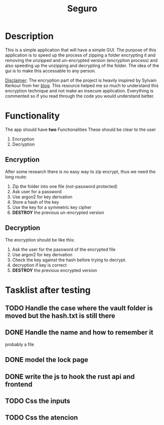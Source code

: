 #+title: Seguro

* Description
This is a simple application that will have a simple GUI. The purpose of this application is to speed up the process of zipping a folder encrypting it and removing the unzipped and un-encrypted version (encryption process) and also speeding up the unzipping and decrypting of the folder. The idea of the gui is to make this accessable to any person.

_Disclaimer_:
The encryption part of the project is heavily inspired by Sylvain Kerkour from her [[https://kerkour.com/rust-file-encryption-chacha20poly1305-argon2][blog]]. This resource helped me so much to understand this encryption technique and not make an insecure application. Everything is commented so if you read through the code you would understand better.

* Functionality
The app should have *two* Functionalities These should be clear to the user

    1. Encryption
    2. Decryption

** Encryption
After some research there is no easy way to zip encrypt, thus we need the long route:
    1. Zip the folder into one file (not-password protected)
    2. Ask user for a password
    3. Use argon2 for key derivation
    4. Store a hash of the key
    5. Use the key for a symmetric key cipher
    6. *DESTROY* the previous un-encrypted version

** Decryption
The encryption should be like this:

    1. Ask the user for the password of the encrypted file
    2. Use argon2 for key derivation
    3. Check the key against the hash before trying to decrypt.
    4. decryption if key is correct
    5. *DESTROY* the previous encrypted version

* Tasklist after testing
** TODO Handle the case where the vault folder is moved but the hash.txt is still there
** DONE Handle the name and how to remember it
probably a file
** DONE model the lock page
** DONE write the js to hook the rust api and frontend
** TODO Css the inputs
** TODO Css the atencion
